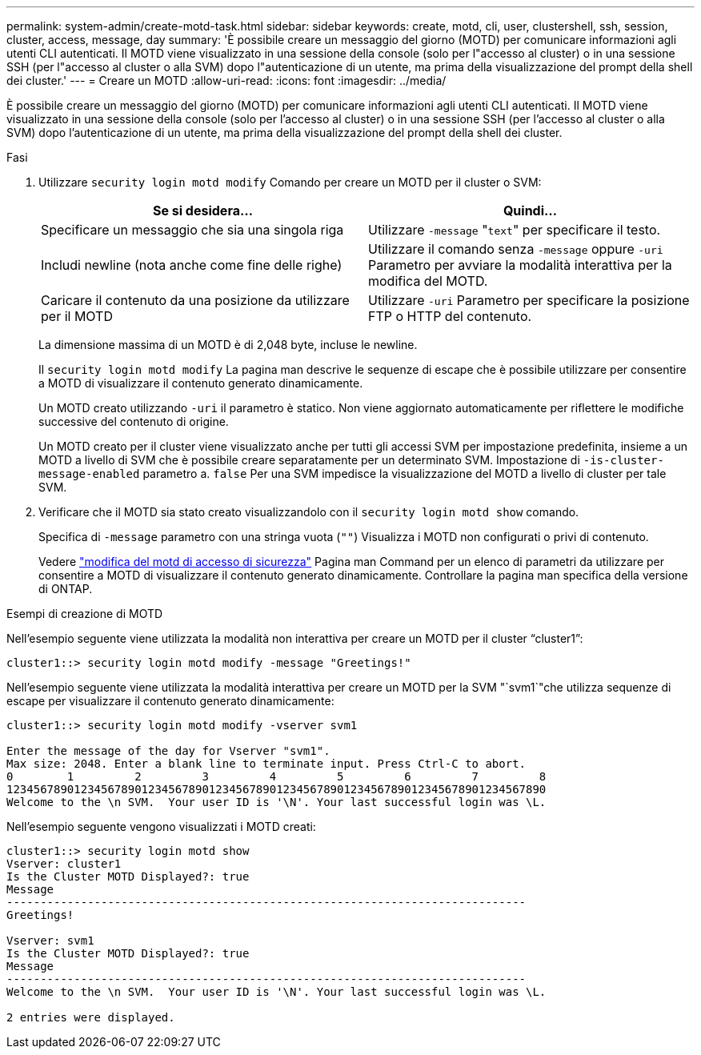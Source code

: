 ---
permalink: system-admin/create-motd-task.html 
sidebar: sidebar 
keywords: create, motd, cli, user, clustershell, ssh, session, cluster, access, message, day 
summary: 'È possibile creare un messaggio del giorno (MOTD) per comunicare informazioni agli utenti CLI autenticati. Il MOTD viene visualizzato in una sessione della console (solo per l"accesso al cluster) o in una sessione SSH (per l"accesso al cluster o alla SVM) dopo l"autenticazione di un utente, ma prima della visualizzazione del prompt della shell dei cluster.' 
---
= Creare un MOTD
:allow-uri-read: 
:icons: font
:imagesdir: ../media/


[role="lead"]
È possibile creare un messaggio del giorno (MOTD) per comunicare informazioni agli utenti CLI autenticati. Il MOTD viene visualizzato in una sessione della console (solo per l'accesso al cluster) o in una sessione SSH (per l'accesso al cluster o alla SVM) dopo l'autenticazione di un utente, ma prima della visualizzazione del prompt della shell dei cluster.

.Fasi
. Utilizzare `security login motd modify` Comando per creare un MOTD per il cluster o SVM:
+
|===
| Se si desidera... | Quindi... 


 a| 
Specificare un messaggio che sia una singola riga
 a| 
Utilizzare `-message` "[.code]``text``" per specificare il testo.



 a| 
Includi newline (nota anche come fine delle righe)
 a| 
Utilizzare il comando senza `-message` oppure `-uri` Parametro per avviare la modalità interattiva per la modifica del MOTD.



 a| 
Caricare il contenuto da una posizione da utilizzare per il MOTD
 a| 
Utilizzare `-uri` Parametro per specificare la posizione FTP o HTTP del contenuto.

|===
+
La dimensione massima di un MOTD è di 2,048 byte, incluse le newline.

+
Il `security login motd modify` La pagina man descrive le sequenze di escape che è possibile utilizzare per consentire a MOTD di visualizzare il contenuto generato dinamicamente.

+
Un MOTD creato utilizzando `-uri` il parametro è statico. Non viene aggiornato automaticamente per riflettere le modifiche successive del contenuto di origine.

+
Un MOTD creato per il cluster viene visualizzato anche per tutti gli accessi SVM per impostazione predefinita, insieme a un MOTD a livello di SVM che è possibile creare separatamente per un determinato SVM. Impostazione di `-is-cluster-message-enabled` parametro a. `false` Per una SVM impedisce la visualizzazione del MOTD a livello di cluster per tale SVM.

. Verificare che il MOTD sia stato creato visualizzandolo con il `security login motd show` comando.
+
Specifica di `-message` parametro con una stringa vuota (`""`) Visualizza i MOTD non configurati o privi di contenuto.

+
Vedere https://docs.netapp.com/ontap-9/topic/com.netapp.doc.dot-cm-cmpr-980/security%5F%5Flogin%5F%5Fmotd%5F%5Fmodify.html["modifica del motd di accesso di sicurezza"] Pagina man Command per un elenco di parametri da utilizzare per consentire a MOTD di visualizzare il contenuto generato dinamicamente. Controllare la pagina man specifica della versione di ONTAP.



.Esempi di creazione di MOTD
Nell'esempio seguente viene utilizzata la modalità non interattiva per creare un MOTD per il cluster "`cluster1`":

[listing]
----
cluster1::> security login motd modify -message "Greetings!"
----
Nell'esempio seguente viene utilizzata la modalità interattiva per creare un MOTD per la SVM "`svm1`"che utilizza sequenze di escape per visualizzare il contenuto generato dinamicamente:

[listing]
----
cluster1::> security login motd modify -vserver svm1

Enter the message of the day for Vserver "svm1".
Max size: 2048. Enter a blank line to terminate input. Press Ctrl-C to abort.
0        1         2         3         4         5         6         7         8
12345678901234567890123456789012345678901234567890123456789012345678901234567890
Welcome to the \n SVM.  Your user ID is '\N'. Your last successful login was \L.
----
Nell'esempio seguente vengono visualizzati i MOTD creati:

[listing]
----
cluster1::> security login motd show
Vserver: cluster1
Is the Cluster MOTD Displayed?: true
Message
-----------------------------------------------------------------------------
Greetings!

Vserver: svm1
Is the Cluster MOTD Displayed?: true
Message
-----------------------------------------------------------------------------
Welcome to the \n SVM.  Your user ID is '\N'. Your last successful login was \L.

2 entries were displayed.
----